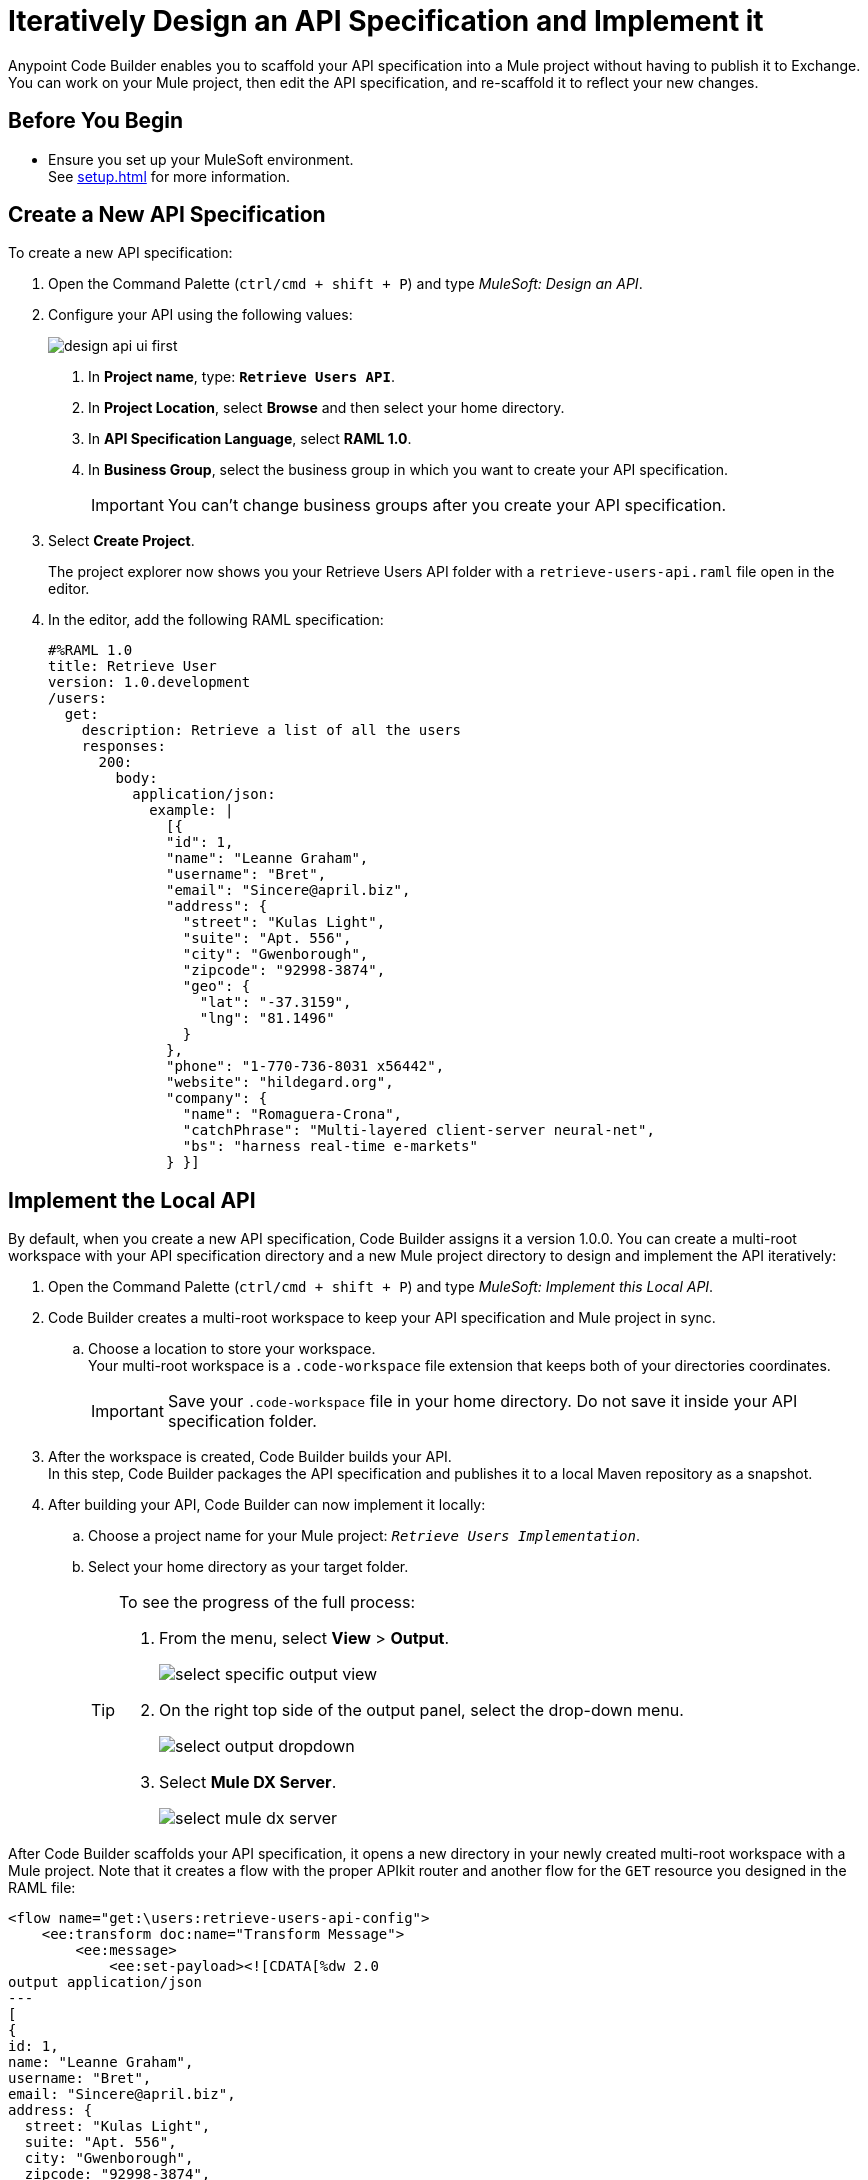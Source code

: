 = Iteratively Design an API Specification and Implement it
// TODO: cc: Should this title be more consistent with other titles? Something like: "Iteratively Designing and Implementing an API Specification"?
:imagesdir: ../assets/images

Anypoint Code Builder enables you to scaffold your API specification into a Mule project without having to publish it to Exchange. You can work on your Mule project, then edit the API specification, and re-scaffold it to reflect your new changes.

== Before You Begin

* Ensure you set up your MuleSoft environment. +
See xref:setup.adoc[] for more information.

== Create a New API Specification

To create a new API specification:

. Open the Command Palette (`ctrl/cmd + shift + P`) and type _MuleSoft: Design an API_.
+
// . In your web IDE instance, navigate to your Anypoint Code Builder view:
// +
// image::anypoint-code-builder-view.png[]
// . Select *Design an API*.
// +
// image::design-api-1.png[]
// +
. Configure your API using the following values:
+
image::design-api-ui-first.png[]
+
[calloutlist]
.. In *Project name*, type: `*Retrieve Users API*`.
.. In *Project Location*, select *Browse* and then select your home directory.
.. In *API Specification Language*, select *RAML 1.0*.
.. In *Business Group*, select the business group in which you want to create your API specification.
+
[IMPORTANT]
--
You can't change business groups after you create your API specification.
--
. Select *Create Project*.
+
The project explorer now shows you your Retrieve Users API folder with a `retrieve-users-api.raml` file open in the editor.
// REUSE
. In the editor, add the following RAML specification:
+
[source,raml,linenums]
--
#%RAML 1.0
title: Retrieve User
version: 1.0.development
/users:
  get:
    description: Retrieve a list of all the users
    responses:
      200:
        body:
          application/json:
            example: |
              [{
              "id": 1,
              "name": "Leanne Graham",
              "username": "Bret",
              "email": "Sincere@april.biz",
              "address": {
                "street": "Kulas Light",
                "suite": "Apt. 556",
                "city": "Gwenborough",
                "zipcode": "92998-3874",
                "geo": {
                  "lat": "-37.3159",
                  "lng": "81.1496"
                }
              },
              "phone": "1-770-736-8031 x56442",
              "website": "hildegard.org",
              "company": {
                "name": "Romaguera-Crona",
                "catchPhrase": "Multi-layered client-server neural-net",
                "bs": "harness real-time e-markets"
              } }]
--

== Implement the Local API

// TODO: cc: Should we define "Local API"? What does this mean in the context of the Web IDE? Also, will customers know what a "multi-root workspace is"? Should this be defined? Should it be "multi-version workspace"?

By default, when you create a new API specification, Code Builder assigns it a version 1.0.0. You can create a multi-root workspace with your API specification directory and a new Mule project directory to design and implement the API iteratively:

. Open the Command Palette (`ctrl/cmd + shift + P`) and type _MuleSoft: Implement this Local API_.
// TODO: cc: The Desktop IDE asks to choose a project name here. There is no UI displayed for saving a `.code-workspace` file. 
. Code Builder creates a multi-root workspace to keep your API specification and Mule project in sync.
.. Choose a location to store your workspace. +
Your multi-root workspace is a `.code-workspace` file extension that keeps both of your directories coordinates.
+
[IMPORTANT]
--
Save your `.code-workspace` file in your home directory. Do not save it inside your API specification folder.
--
. After the workspace is created, Code Builder builds your API. +
In this step, Code Builder packages the API specification and publishes it to a local Maven repository as a snapshot.
// TODO: cc: On Desktop, the command action skips the above `.code-workspace` steps and goes directly to the following step.
. After building your API, Code Builder can now implement it locally:
.. Choose a project name for your Mule project: `_Retrieve Users Implementation_`.
.. Select your home directory as your target folder.
+
[TIP]
--
// TODO: cc: I'm not sure what the value of seeing progress is. The project creation process was quick for me (just a few seconds), so a customer might not be able to see the progress in time.
To see the progress of the full process:

. From the menu, select *View* > *Output*.
+
// TODO: cc: UI is different on Desktop
image::select-specific-output-view.png[]
. On the right top side of the output panel, select the drop-down menu.
+
image::select-output-dropdown.png[]
. Select *Mule DX Server*.
+
image::select-mule-dx-server.png[]
--

After Code Builder scaffolds your API specification, it opens a new directory in your newly created multi-root workspace with a Mule project. Note that it creates a flow with the proper APIkit router and another flow for the `GET` resource you designed in the RAML file:

[source,XML,linenums]
--
<flow name="get:\users:retrieve-users-api-config">
    <ee:transform doc:name="Transform Message">
        <ee:message>
            <ee:set-payload><![CDATA[%dw 2.0
output application/json
---
[
{
id: 1,
name: "Leanne Graham",
username: "Bret",
email: "Sincere@april.biz",
address: {
  street: "Kulas Light",
  suite: "Apt. 556",
  city: "Gwenborough",
  zipcode: "92998-3874",
  geo: {
    lat: "-37.3159",
    lng: "81.1496"
  }
},
phone: "1-770-736-8031 x56442",
website: "hildegard.org",
company: {
  name: "Romaguera-Crona",
  catchPhrase: "Multi-layered client-server neural-net",
  bs: "harness real-time e-markets"
}
}
]]]></ee:set-payload>
        </ee:message>
    </ee:transform>
</flow>
--

== Update the API Specification

. Navigate back to the `retrieve-users-api.raml` file under the *Retrieve Users API* directory.
+
[TIP]
--
To get a full picture of your API you can arrange the tabs to have the RAML editor, the XML configuration file editor, and the canvas one next to the other.
--
. Add a new `/userbyid` endpoint to your RAML file:
+
[source,raml,linenums]
--
#%RAML 1.0
title: Retrieve User
version: 1.0.development
/users:
  get:
    description: Retrieve a list of all the users
    responses:
      200:
        body:
          application/json:
            example: |
              [{
              "id": 1,
              "name": "Leanne Graham",
              "username": "Bret",
              "email": "Sincere@april.biz",
              "address": {
                "street": "Kulas Light",
                "suite": "Apt. 556",
                "city": "Gwenborough",
                "zipcode": "92998-3874",
                "geo": {
                  "lat": "-37.3159",
                  "lng": "81.1496"
                }
              },
              "phone": "1-770-736-8031 x56442",
              "website": "hildegard.org",
              "company": {
                "name": "Romaguera-Crona",
                "catchPhrase": "Multi-layered client-server neural-net",
                "bs": "harness real-time e-markets"
              } }]
  /userbyid:
    get:
      description: Get information about a particular user
      queryParameters:
        id:
          description: Specify the id of the user you want to retrieve
          type:        integer
          required:    false
          example: 3
      responses:
        200:
          body:
            application/json:
              example: |
                [{
                "id": 3,
                "name": "Clementine Bauch",
                "username": "Samantha",
                "email": "Nathan@yesenia.net",
                "address": {
                  "street": "Douglas Extension",
                  "suite": "Suite 847",
                  "city": "McKenziehaven",
                  "zipcode": "59590-4157",
                  "geo": {
                    "lat": "-68.6102",
                    "lng": "-47.0653"
                  }
                },
                "phone": "1-463-123-4447",
                "website": "ramiro.info",
                "company": {
                  "name": "Romaguera-Jacobson",
                  "catchPhrase": "Face to face bifurcated interface",
                  "bs": "e-enable strategic applications"
                } }]
--

== Re-Scaffold the API Specification

With a new endpoint added to your API specification, you can now re-scaffold it to update your linked Mule project:

. Navigate back to the `retrieve-users-api.raml` file under the *Retrieve Users API* directory.
. Open the Command Palette (`ctrl/cmd + shift + P`) and type _MuleSoft: Re-Scaffold this local API_.
. Note that Code Builder adds a new flow for the newly added endpoint:
+
[source,XML,linenums]
--
<flow name="get:\users:retrieve-users-api-config">
    <ee:transform doc:name="Transform Message">
        <ee:message>
            <ee:set-payload><![CDATA[%dw 2.0
output application/json
---
[
{
id: 1,
name: "Leanne Graham",
username: "Bret",
email: "Sincere@april.biz",
address: {
  street: "Kulas Light",
  suite: "Apt. 556",
  city: "Gwenborough",
  zipcode: "92998-3874",
  geo: {
    lat: "-37.3159",
    lng: "81.1496"
  }
},
phone: "1-770-736-8031 x56442",
website: "hildegard.org",
company: {
  name: "Romaguera-Crona",
  catchPhrase: "Multi-layered client-server neural-net",
  bs: "harness real-time e-markets"
}
}
]]]></ee:set-payload>
        </ee:message>
    </ee:transform>
</flow>

<flow name="get:\users\userbyid:retrieve-users-api-config">
    <ee:transform doc:name="Transform Message">
        <ee:message>
            <ee:set-payload><![CDATA[%dw 2.0
output application/json
---
[
{
id: 3,
name: "Clementine Bauch",
username: "Samantha",
email: "Nathan@yesenia.net",
address: {
  street: "Douglas Extension",
  suite: "Suite 847",
  city: "McKenziehaven",
  zipcode: "59590-4157",
  geo: {
    lat: "-68.6102",
    lng: "-47.0653"
  }
},
phone: "1-463-123-4447",
website: "ramiro.info",
company: {
  name: "Romaguera-Jacobson",
  catchPhrase: "Face to face bifurcated interface",
  bs: "e-enable strategic applications"
}
}
]]]></ee:set-payload>
        </ee:message>
    </ee:transform>
</flow>
--

== Save your API Specification in Design Center

With your changes implemented, you can now save your API specification to Design Center:

. In Anypoint Code Builder, select your Source Control view.
. Select the plus icon next to `retrieve-users-api.raml`.
. Review the changes in the Source Control view. Note that the file has moved into *Staged Changes*.
. Click the plus icon in the section header to stage the remaining changes.
. Enter a message that summarizes the change or changes being made. For example: `_Create Retrieve Users API_`.
. Select *Push*.

Your changes are now published in Design Center.


== Publish the API Specification to Exchange

You can now publish your new API specification to Exchange to make it discoverable to other team members.

. Open the Command Palette (`ctrl/cmd + shift + P`) and type _MuleSoft: Publish API Specification to Exchange_.
. Type a project name: +
* *Retrieve Users API*.
. Confirm the artifact ID: *Retrieve-Users-API*
. Confirm the asset version: *1.0.0*.
. Confirm the API version: *v1*.
+
The status bar shows the progress.

After the deployment completes, Code Builder updates your Mule project pom file to point to `v1.0.0` of your API specification.

To work iteratively on a new version of your API specification, close the current workspace and re-import version 1.0.0 of your API from Design Center, and implement it locally again.

== See Also

* xref:implement-local-api-specification.adoc[Implement a Local API Specification]
